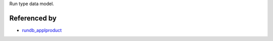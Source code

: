 Run type data model.

Referenced by
-------------------

* `rundb_applproduct <./rundb_applproduct.html>`_